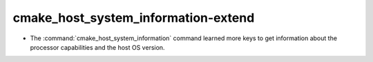 cmake_host_system_information-extend
------------------------------------

* The :command:`cmake_host_system_information` command learned more keys
  to get information about the processor capabilities and the host OS
  version.
